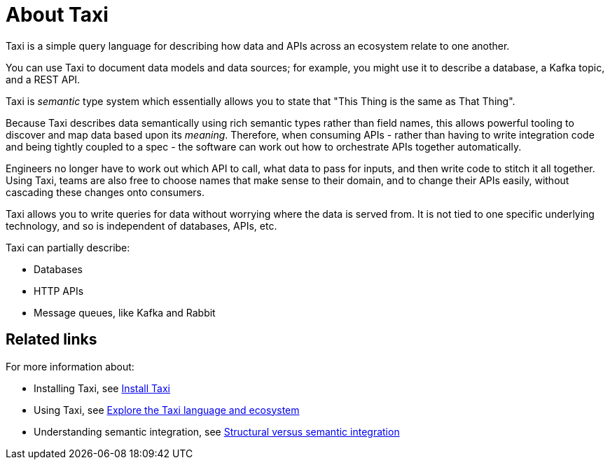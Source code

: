= About Taxi
:description: An overview of the Taxi language

Taxi is a simple query language for describing how data and APIs across an ecosystem relate to one another.

You can use Taxi to document data models and data sources; for example, you might use it to describe a database, a Kafka topic, and a REST API. 

Taxi is _semantic_ type system which essentially allows you to state that "This Thing is the same as That Thing". 

Because Taxi describes data semantically using rich semantic types rather than field names, this allows powerful tooling to discover and map data based upon its _meaning_. Therefore, when consuming APIs - rather than having to write integration code and being tightly coupled to a spec - the software can work out how to orchestrate APIs together automatically. 

Engineers no longer have to work out which API to call, what data to pass for inputs, and then write code to stitch it all together. Using Taxi, teams are also free to choose names that make sense to their domain, and to change their APIs easily, without cascading these changes onto consumers. 

Taxi allows you to write queries for data without worrying where the data is served from. It is not tied to one specific underlying technology, and so is independent of databases, APIs, etc. 

Taxi can partially describe:

* Databases
* HTTP APIs
* Message queues, like Kafka and Rabbit

== Related links

For more information about:

* Installing Taxi, see xref:guides:install.adoc#installing-taxi[Install Taxi]
* Using Taxi, see https://taxilang.org[Explore the Taxi language and ecosystem]
* Understanding semantic integration, see xref:describing-data-sources:intro-to-semantic-integration.adoc[Structural versus semantic integration]